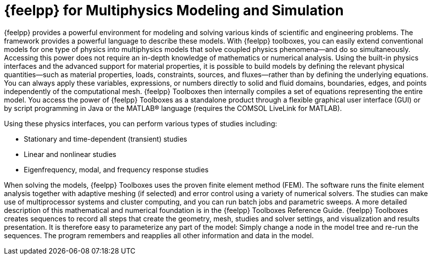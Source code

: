 = {feelpp} for Multiphysics Modeling and Simulation

{feelpp} provides a  powerful  environment for modeling and solving various kinds of scientific and engineering problems. The framework provides a powerful language to describe these models. With {feelpp} toolboxes, you can easily extend conventional models for one type of physics into multiphysics models that solve coupled physics phenomena—and do so simultaneously. Accessing this power does not require an in-depth knowledge of mathematics or numerical analysis.
Using the built-in physics interfaces and the advanced support for material properties, it is possible to build models by defining the relevant physical quantities—such as material properties, loads, constraints, sources, and fluxes—rather than by defining the underlying equations. You can always apply these variables, expressions, or numbers directly to solid and fluid domains, boundaries, edges, and points independently of the computational mesh. {feelpp} Toolboxes then internally compiles a set of equations representing the entire model.
You access the power of {feelpp} Toolboxes as a standalone product through a flexible graphical user interface (GUI) or by script programming in Java or the MATLAB® language (requires the COMSOL LiveLink for MATLAB).

Using these physics interfaces, you can perform various types of studies including:

* Stationary and time-dependent (transient) studies
* Linear and nonlinear studies
* Eigenfrequency, modal, and frequency response studies

When solving the models, {feelpp} Toolboxes uses the proven finite element method (FEM). The software runs the finite element analysis together with adaptive meshing (if selected) and error control using a variety of numerical solvers. The studies can make use of multiprocessor systems and cluster computing, and you can run batch jobs and parametric sweeps. A more detailed description of this mathematical and numerical foundation is in the {feelpp} Toolboxes Reference Guide.
{feelpp} Toolboxes creates sequences to record all steps that create the geometry, mesh, studies and solver settings, and visualization and results presentation. It is therefore easy to parameterize any part of the model: Simply change a node in the model tree and re-run the sequences. The program remembers and reapplies all other information and data in the model.
